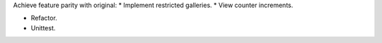 Achieve feature parity with original:
* Implement restricted galleries.
* View counter increments.

* Refactor.
* Unittest.
